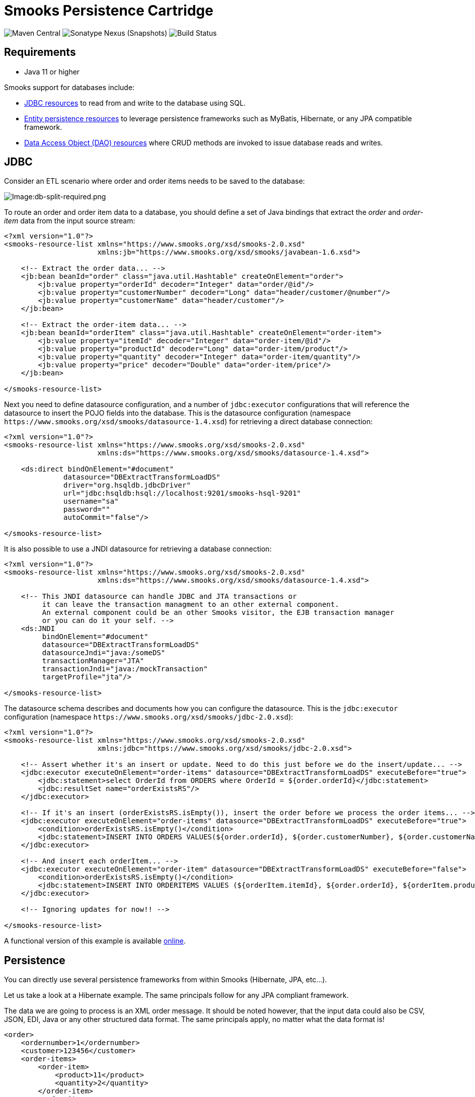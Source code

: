 = Smooks Persistence Cartridge

image:https://img.shields.io/maven-central/v/org.smooks.cartridges.persistence/smooks-persistence-cartridge[Maven Central]
image:https://img.shields.io/nexus/s/org.smooks.cartridges.persistence/smooks-persistence-cartridge?server=https%3A%2F%2Foss.sonatype.org[Sonatype Nexus (Snapshots)]
image:https://github.com/smooks/smooks-persistence-cartridge/workflows/CI/badge.svg[Build Status]

== Requirements

* Java 11 or higher

// tag::smooks-persistence-cartridge[]
Smooks support for databases include:

* link:#jdbc[JDBC resources] to read from and write to the database using SQL.

* link:#persistence[Entity persistence resources] to leverage persistence frameworks such as MyBatis, Hibernate, or any JPA compatible framework.

* link:#data-access-objects[Data Access Object (DAO) resources] where CRUD methods are invoked to issue database reads and writes.

== JDBC

Consider an ETL scenario where order and order items needs to be saved to the database:

image:docs/images/Db-split-required.png[Image:db-split-required.png]

To route an order and order item data to a database, you should define a set of Java bindings that extract the _order_ and _order-item_ data from the input source stream:

[source,xml]
----
<?xml version="1.0"?>
<smooks-resource-list xmlns="https://www.smooks.org/xsd/smooks-2.0.xsd"
                      xmlns:jb="https://www.smooks.org/xsd/smooks/javabean-1.6.xsd">

    <!-- Extract the order data... -->
    <jb:bean beanId="order" class="java.util.Hashtable" createOnElement="order">
        <jb:value property="orderId" decoder="Integer" data="order/@id"/>
        <jb:value property="customerNumber" decoder="Long" data="header/customer/@number"/>
        <jb:value property="customerName" data="header/customer"/>
    </jb:bean>

    <!-- Extract the order-item data... -->
    <jb:bean beanId="orderItem" class="java.util.Hashtable" createOnElement="order-item">
        <jb:value property="itemId" decoder="Integer" data="order-item/@id"/>
        <jb:value property="productId" decoder="Long" data="order-item/product"/>
        <jb:value property="quantity" decoder="Integer" data="order-item/quantity"/>
        <jb:value property="price" decoder="Double" data="order-item/price"/>
    </jb:bean>

</smooks-resource-list>
----

Next you need to define datasource configuration, and a number of `+jdbc:executor+` configurations that will reference the datasource to insert the POJO fields into the database. This is the datasource configuration (namespace `+https://www.smooks.org/xsd/smooks/datasource-1.4.xsd+`) for retrieving a direct database connection:

[source,xml]
----
<?xml version="1.0"?>
<smooks-resource-list xmlns="https://www.smooks.org/xsd/smooks-2.0.xsd"
                      xmlns:ds="https://www.smooks.org/xsd/smooks/datasource-1.4.xsd">

    <ds:direct bindOnElement="#document"
              datasource="DBExtractTransformLoadDS"
              driver="org.hsqldb.jdbcDriver"
              url="jdbc:hsqldb:hsql://localhost:9201/smooks-hsql-9201"
              username="sa"
              password=""
              autoCommit="false"/>

</smooks-resource-list>
----

It is also possible to use a JNDI datasource for retrieving a database connection:

[source,xml]
----
<?xml version="1.0"?>
<smooks-resource-list xmlns="https://www.smooks.org/xsd/smooks-2.0.xsd"
                      xmlns:ds="https://www.smooks.org/xsd/smooks/datasource-1.4.xsd">

    <!-- This JNDI datasource can handle JDBC and JTA transactions or
         it can leave the transaction managment to an other external component.
         An external component could be an other Smooks visitor, the EJB transaction manager
         or you can do it your self. -->
    <ds:JNDI
         bindOnElement="#document"
         datasource="DBExtractTransformLoadDS"
         datasourceJndi="java:/someDS"
         transactionManager="JTA"
         transactionJndi="java:/mockTransaction"
         targetProfile="jta"/>

</smooks-resource-list>
----

The datasource schema describes and documents how you can configure the datasource. This is the `+jdbc:executor+` configuration (namespace `+https://www.smooks.org/xsd/smooks/jdbc-2.0.xsd+`):

[source,xml]
----
<?xml version="1.0"?>
<smooks-resource-list xmlns="https://www.smooks.org/xsd/smooks-2.0.xsd"
                      xmlns:jdbc="https://www.smooks.org/xsd/smooks/jdbc-2.0.xsd">

    <!-- Assert whether it's an insert or update. Need to do this just before we do the insert/update... -->
    <jdbc:executor executeOnElement="order-items" datasource="DBExtractTransformLoadDS" executeBefore="true">
        <jdbc:statement>select OrderId from ORDERS where OrderId = ${order.orderId}</jdbc:statement>
        <jdbc:resultSet name="orderExistsRS"/>
    </jdbc:executor>

    <!-- If it's an insert (orderExistsRS.isEmpty()), insert the order before we process the order items... -->
    <jdbc:executor executeOnElement="order-items" datasource="DBExtractTransformLoadDS" executeBefore="true">
        <condition>orderExistsRS.isEmpty()</condition>
        <jdbc:statement>INSERT INTO ORDERS VALUES(${order.orderId}, ${order.customerNumber}, ${order.customerName})</jdbc:statement>
    </jdbc:executor>

    <!-- And insert each orderItem... -->
    <jdbc:executor executeOnElement="order-item" datasource="DBExtractTransformLoadDS" executeBefore="false">
        <condition>orderExistsRS.isEmpty()</condition>
        <jdbc:statement>INSERT INTO ORDERITEMS VALUES (${orderItem.itemId}, ${order.orderId}, ${orderItem.productId}, ${orderItem.quantity}, ${orderItem.price})</jdbc:statement>
    </jdbc:executor>

    <!-- Ignoring updates for now!! -->

</smooks-resource-list>
----

A functional version of this example is available https://github.com/smooks/smooks-examples/tree/v1.0.2/db-extract-transform-load[online].

== Persistence

You can directly use several persistence frameworks from within Smooks (Hibernate, JPA, etc...).

Let us take a look at a Hibernate example. The same principals follow for any JPA compliant framework.

The data we are going to process is an XML order message. It should be noted however, that the input data could also be CSV, JSON, EDI, Java or any other structured data format. The same principals apply, no matter what the data format is!

[source,xml]
----
<order>
    <ordernumber>1</ordernumber>
    <customer>123456</customer>
    <order-items>
        <order-item>
            <product>11</product>
            <quantity>2</quantity>
        </order-item>
        <order-item>
            <product>22</product>
            <quantity>7</quantity>
        </order-item>
    </order-items>
</order>
----

The Hibernate entities are:

[source,java]
----
@Entity
@Table(name="orders")
public class Order {

    @Id
    private Integer ordernumber;

    @Basic
    private String customerId;

    @OneToMany(mappedBy = "order", cascade = CascadeType.ALL)
    private List orderItems = new ArrayList();

    public void addOrderLine(OrderLine orderLine) {
        orderItems.add(orderLine);
    }

    // Getters and Setters....
}

@Entity
@Table(name="orderlines")
public class OrderLine {

    @Id
    @GeneratedValue(strategy=GenerationType.IDENTITY)
    private Integer id;

    @ManyToOne
    @JoinColumn(name="orderid")
    private Order order;

    @Basic
    private Integer quantity;

    @ManyToOne
    @JoinColumn(name="productid")
    private Product product;

    // Getters and Setters....
}

@Entity
@Table(name = "products")
@NamedQuery(name="product.byId", query="from Product p where p.id = :id")
public class Product {

    @Id
    private Integer id;

    @Basic
    private String name;

    // Getters and Setters....
}
----

What we want to do here is to process and persist the `+Order+`. First thing we need to do is to bind the order data into the `+Order+` entities (`+Order+`, `+OrderLine+` and `+Product+`). To do this we need to:

. *Create* and populate the Order and OrderLine entities using the link:#java-binding[Java Binding] framework.
. *Wire* each OrderLine instance into the Order instance.
. Into each OrderLine instance, we need to *lookup and wire* in the associated order line Product entity.
. And finally, we need to *insert* (persist) the Order instance.

To do this, we need the following Smooks configuration:

[source,xml]
----
<smooks-resource-list xmlns="https://www.smooks.org/xsd/smooks-2.0.xsd"
                      xmlns:jb="https://www.smooks.org/xsd/smooks/javabean-1.6.xsd"
                      xmlns:persistence="https://www.smooks.org/xsd/smooks/persistence-2.0.xsd">

    <jb:bean beanId="order" class="example.entity.Order" createOnElement="order">
        <jb:value property="ordernumber" data="ordernumber" />
        <jb:value property="customerId" data="customer" />
        <jb:wiring setterMethod="addOrderLine" beanIdRef="orderLine" />
    </jb:bean>

    <jb:bean beanId="orderLine" class="example.entity.OrderLine" createOnElement="order-item">
        <jb:value property="quantity" data="quantity" />
        <jb:wiring property="order" beanIdRef="order" />
        <jb:wiring property="product" beanIdRef="product" />
    </jb:bean>

    <persistence:locator beanId="product" lookupOnElement="order-item" onNoResult="EXCEPTION" uniqueResult="true">
        <persistence:query>from Product p where p.id = :id</persistence:query>
        <persistence:params>
            <persistence:value name="id" data="product" decoder="Integer" />
        </persistence:params>
    </persistence:locator>

    <persistence:inserter beanId="order" insertOnElement="order" />

</smooks-resource-list>
----

If we want to use the named query `+productById+` instead of the query string then the DAO locator configuration will look like this:

[source,xml]
----
<persistence:locator beanId="product" lookupOnElement="order-item" lookup="product.byId" onNoResult="EXCEPTION" uniqueResult="true">
    <persistence:params>
        <persistence:value name="id" data="product" decoder="Integer"/>
    </persistence:params>
</persistence:locator>
----

The following code executes Smooks. Note that we use a `+SessionRegister+` object so that we can access the Hibernate Session from within Smooks.

[source,java]
----
Smooks smooks = new Smooks("smooks-config.xml");

ExecutionContext executionContext = smooks.createExecutionContext();

// The SessionRegister provides the bridge between Hibernate and the
// Persistence Cartridge. We provide it with the Hibernate session.
// The Hibernate Session is set as default Session.
DaoRegister register = new SessionRegister(session);

// This sets the DAO Register in the executionContext for Smooks
// to access it.
PersistenceUtil.setDAORegister(executionContext, register);

Transaction transaction = session.beginTransaction();

smooks.filterSource(executionContext, source);

transaction.commit();
----

== Data Access Objects

Now let’s take a look at a DAO based example. The example will read an XML file containing order information (note that this works just the same for EDI, CSV, etc...). Using the javabean cartridge, it will bind the XML data into a set of entity beans. Using the id of the products within the order items (the element) it will locate the product entities and bind them to the order entity bean. Finally, the order bean will be persisted.

The order XML message looks like this:

[source,xml]
----
<order>
    <ordernumber>1</ordernumber>
    <customer>123456</customer>
    <order-items>
        <order-item>
            <product>11</product>
            <quantity>2</quantity>
        </order-item>
        <order-item>
            <product>22</product>
            <quantity>7</quantity>
        </order-item>
    </order-items>
</order>
----

The following custom DAO will be used to persist the Order entity:

[source,java]
----
@Dao
public class OrderDao {

    private final EntityManager em;

    public OrderDao(EntityManager em) {
        this.em = em;
    }

    @Insert
    public void insertOrder(Order order) {
        em.persist(order);
    }
}
----

When looking at this class you should notice the `+@Dao+` and `+@Insert+` annotations. The `+@Dao+` annotation declares that the `+OrderDao+` is a DAO object. The `+@Insert+` annotation declares that the `+insertOrder+` method should be used to insert `+Order+` entities.

The following custom DAO will be used to lookup the `+Product+` entities:

[source,java]
----
@Dao
public class ProductDao {

    private final EntityManager em;

    public ProductDao(EntityManager em) {
        this.em = em;
    }

    @Lookup(name = "id")
    public Product findProductById(@Param("id")int id) {
        return em.find(Product.class, id);
    }
}
----

When looking at this class, you should notice the `+@Lookup+` and `+@Param+` annotations. The `+@Lookup+` annotation declares that the `+ProductDao#findByProductId+` method is used to lookup `+Product+` entities. The name parameter in the `+@Lookup+` annotation sets the lookup name reference for that method. When the name isn’t declared, the method name will be used. The optional `+@Param+` annotation lets you name the  parameters. This creates a better abstraction between Smooks and the DAO. If you don’t declare the `+@Param+` annotation the parameters are resolved by there position.

The Smooks configuration look likes this:

[source,xml]
----
<smooks-resource-list xmlns="https://www.smooks.org/xsd/smooks-2.0.xsd"
                      xmlns:jb="https://www.smooks.org/xsd/smooks/javabean-1.6.xsd"
                      xmlns:persistence="https://www.smooks.org/xsd/smooks/persistence-2.0.xsd">

    <jb:bean beanId="order" class="example.entity.Order" createOnElement="order">
        <jb:value property="ordernumber" data="ordernumber"/>
        <jb:value property="customerId" data="customer"/>
        <jb:wiring setterMethod="addOrderLine" beanIdRef="orderLine"/>
    </jb:bean>

    <jb:bean beanId="orderLine" class="example.entity.OrderLine" createOnElement="order-item">
        <jb:value property="quantity" data="quantity"/>
        <jb:wiring property="order" beanIdRef="order"/>
        <jb:wiring property="product" beanIdRef="product"/>
    </jb:bean>

    <persistence:locator beanId="product" dao="product" lookup="id" lookupOnElement="order-item" onNoResult="EXCEPTION">
        <persistence:params>
            <persistence:value name="id" data="product" decoder="Integer"/>
        </persistence:params>
    </persistence:locator>

    <persistence:inserter beanId="order" dao="order" insertOnElement="order"/>

</smooks-resource-list>
----

The following code executes Smooks:

[source,java]
----
Smooks smooks=new Smooks("./smooks-configs/smooks-dao-config.xml");
ExecutionContext executionContext=smooks.createExecutionContext();

// The register is used to map the DAO's to a DAO name. The DAO name isbe used in
// the configuration.
// The MapRegister is a simple Map like implementation of the DaoRegister.
DaoRegister<object>register = MapRegister.builder()
        .put("product",new ProductDao(em))
        .put("order",new OrderDao(em))
        .build();

PersistenceUtil.setDAORegister(executionContext,mapRegister);

// Transaction management from within Smooks isn't supported yet,
// so we need to do it outside the filter execution
EntityTransaction tx=em.getTransaction();
tx.begin();

smooks.filter(new StreamSource(messageIn),null,executionContext);

tx.commit();
----

== Maven Coordinates

.pom.xml
[source,xml]
----
<dependency>
    <groupId>org.smooks.cartridges.persistence</groupId>
    <artifactId>smooks-persistence-cartridge</artifactId>
    <version>2.0.0-RC3</version>
</dependency>
----

== XML Namespaces

....
xmlns:ds="https://www.smooks.org/xsd/smooks/datasource-1.4.xsd"
....

....
xmlns:jdbc="https://www.smooks.org/xsd/smooks/jdbc-2.0.xsd"
....

....
xmlns:persistence="https://www.smooks.org/xsd/smooks/persistence-2.0.xsd"
....
// end::smooks-persistence-cartridge[]

== License

Smooks Persistence Cartridge is open source and licensed under the terms of the Apache License Version 2.0, or the GNU Lesser General Public License version 3.0 or later. You may use Smooks Persistence Cartridge according to either of these licenses as is most appropriate for your project.

`+SPDX-License-Identifier: Apache-2.0 OR LGPL-3.0-or-later+`
